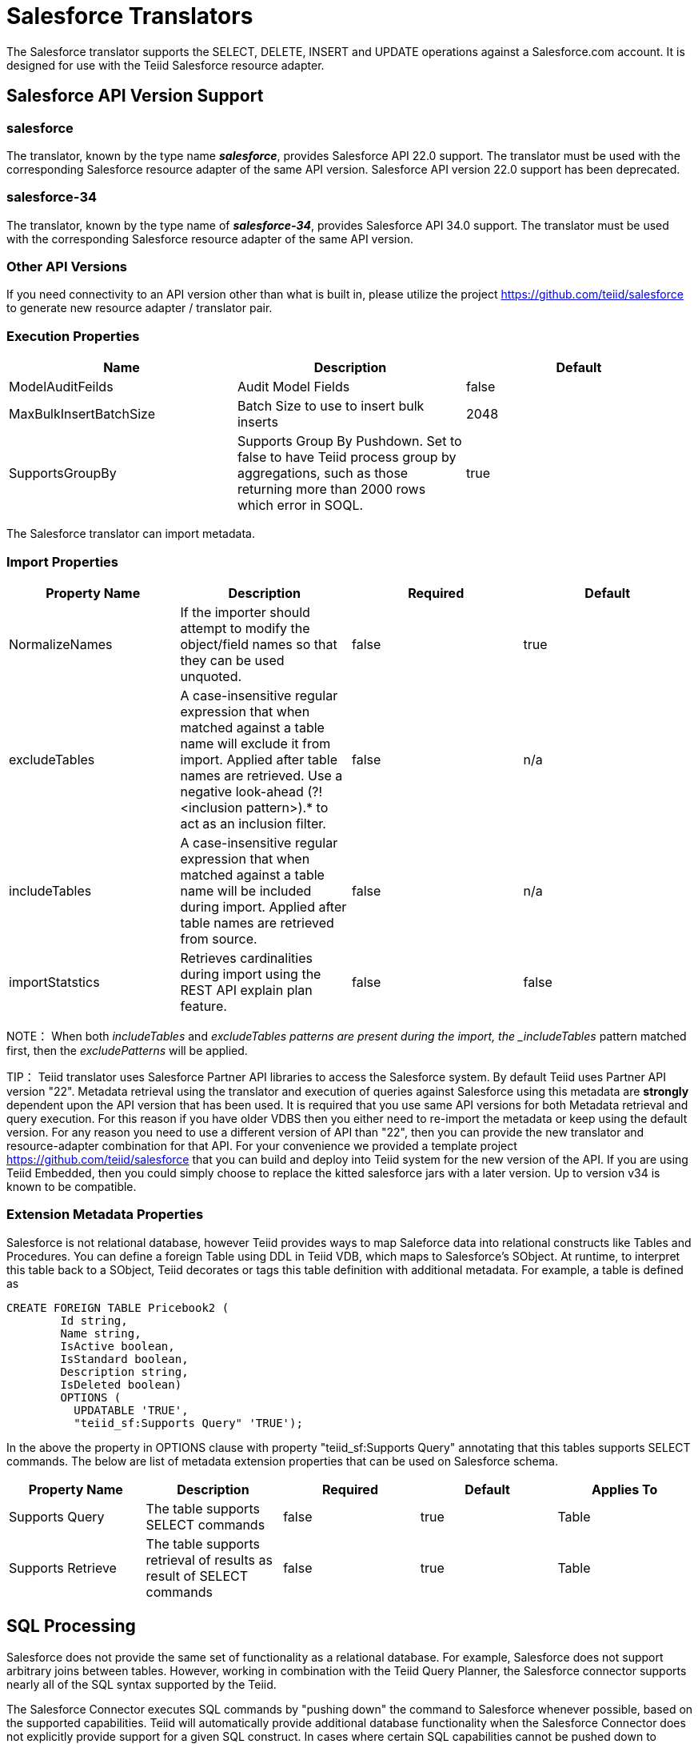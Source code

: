 
= Salesforce Translators

The Salesforce translator supports the SELECT, DELETE, INSERT and UPDATE operations against a Salesforce.com account. It is designed for use with the Teiid Salesforce resource adapter.

== Salesforce API Version Support

=== salesforce

The translator, known by the type name *_salesforce_*, provides Salesforce API 22.0 support. The translator must be used with the corresponding Salesforce resource adapter of the same API version. Salesforce API version 22.0 support has been deprecated.

=== salesforce-34

The translator, known by the type name of *_salesforce-34_*, provides Salesforce API 34.0 support. The translator must be used with the corresponding Salesforce resource adapter of the same API version.

=== Other API Versions

If you need connectivity to an API version other than what is built in, please utilize the project https://github.com/teiid/salesforce[https://github.com/teiid/salesforce] to generate new resource adapter / translator pair.

=== Execution Properties

|===
|Name |Description |Default

|ModelAuditFeilds
|Audit Model Fields
|false

|MaxBulkInsertBatchSize
|Batch Size to use to insert bulk inserts
|2048

|SupportsGroupBy
|Supports Group By Pushdown. Set to false to have Teiid process group by aggregations, such as those returning more than 2000 rows which error in SOQL.
|true
|===

The Salesforce translator can import metadata.

=== Import Properties

|===
|Property Name |Description |Required |Default

|NormalizeNames
|If the importer should attempt to modify the object/field names so that they can be used unquoted.
|false
|true

|excludeTables
|A case-insensitive regular expression that when matched against a table name will exclude it from import. Applied after table names are retrieved. Use a negative look-ahead (?!<inclusion pattern>).* to act as an inclusion filter.
|false
|n/a

|includeTables
|A case-insensitive regular expression that when matched against a table name will be included during import. Applied after table names are retrieved from source.
|false
|n/a

|importStatstics
|Retrieves cardinalities during import using the REST API explain plan feature.
|false
|false
|===

NOTE： When both _includeTables_ and _excludeTables patterns are present during the import, the _includeTables_ pattern matched first, then the _excludePatterns_ will be applied.

TIP： Teiid translator uses Salesforce Partner API libraries to access the Salesforce system. By default Teiid uses Partner API version "22". Metadata retrieval using the translator and execution of queries against Salesforce using this metadata are *strongly* dependent upon the API version that has been used. It is required that you use same API versions for both Metadata retrieval and query execution. For this reason if you have older VDBS then you either need to re-import the metadata or keep using the default version. For any reason you need to use a different version of API than "22", then you can provide the new translator and resource-adapter combination for that API. For your convenience we provided a template project https://github.com/teiid/salesforce[https://github.com/teiid/salesforce] that you can build and deploy into Teiid system for the new version of the API. If you are using Teiid Embedded, then you could simply choose to replace the kitted salesforce jars with a later version. Up to version v34 is known to be compatible.

=== Extension Metadata Properties
Salesforce is not relational database, however Teiid provides ways to map Saleforce data into relational constructs like Tables and Procedures. You can define a foreign Table using DDL in Teiid VDB, which maps to Salesforce's SObject. At runtime, to interpret this table back to a SObject, Teiid decorates or tags this table definition with additional metadata. For example, a table is defined as

[source,sql]
----
CREATE FOREIGN TABLE Pricebook2 (
	Id string, 
	Name string, 
	IsActive boolean, 
	IsStandard boolean, 
	Description string, 
	IsDeleted boolean) 
	OPTIONS (
	  UPDATABLE 'TRUE', 
	  "teiid_sf:Supports Query" 'TRUE');
----

In the above the property in OPTIONS clause with property "teiid_sf:Supports Query" annotating that this tables supports SELECT commands. The below are list of metadata extension properties that can be used on Salesforce schema.

|===
|Property Name |Description |Required |Default| Applies To

|Supports Query
|The table supports SELECT commands
|false
|true
|Table

|Supports Retrieve
|The table supports retrieval of results as result of SELECT commands
|false
|true
|Table

|===


== SQL Processing

Salesforce does not provide the same set of functionality as a relational database. For example, Salesforce does not support arbitrary joins between tables. However, working in combination with the Teiid Query Planner, the Salesforce connector supports nearly all of the SQL syntax supported by the Teiid.

The Salesforce Connector executes SQL commands by "pushing down" the command to Salesforce whenever possible, based on the supported capabilities. Teiid will automatically provide additional database functionality when the Salesforce Connector does not explicitly provide support for a given SQL construct. In cases where certain SQL capabilities cannot be pushed down to Salesforce, Teiid will push down the capabilities that are supported, and fetch a set of data from Salesforce. Then, Teiid will evaluate the additional capabilities, creating a subset of the original data set. Finally, Teiid will pass the result to the client.

If you are issuing queries with a group by clause and receive an error for salesforce related to queryMore not being supported, you may either add limits or set the execution property SupportsGroupBy to false.

[source,sql]
----
SELECT array_agg(Reports) FROM Supervisor where Division = 'customer support';
----

Neither Salesforce nor the Salesforce Connector support the array_agg() scalar, but they do support CompareCriteriaEquals, so the query that is passed to Salesforce by the connector will be transformed to this query.

[source,sql]
----
SELECT Reports FROM Supervisor where Division = 'customer support';
----

The array_agg() function will be applied by the Teiid Query Engine to the result set returned by the connector.

In some cases multiple calls to the Salesforce application will be made to support the SQL passed to the connector.

[source,sql]
----
DELETE From Case WHERE Status = 'Closed';
----

The API in Salesforce to delete objects only supports deleting by ID. In order to accomplish this the Salesforce connector will first execute a query to get the IDs of the correct objects, and then delete those objects. So the above DELETE command will result in the following two commands.

[source,sql]
----
SELECT ID From Case WHERE Status = 'Closed';
DELETE From Case where ID IN (<result of query>);
----

NOTE： The Salesforce API DELETE call is not expressed in SQL, but the above is an equivalent SQL expression.

It’s useful to be aware of unsupported capabilities, in order to avoid fetching large data sets from Salesforce and making you queries as performant as possible. See all Supported Capabilities.

=== Selecting from Multi-Select Picklists

A multi-select picklist is a field type in Salesforce that can contain multiple values in a single field. Query criteria operators for fields of this type in SOQL are limited to EQ, NE, includes and excludes. The full Salesforce documentation for selecting from mullti-select picklists can be found at the following link http://www.salesforce.com/us/developer/docs/soql_sosl/Content/sforce_api_calls_soql_querying_multiselect_picklists.htm[Querying Mulit-select Picklists]

Teiid SQL does not support the includes or excludes operators, but the Salesforce connector provides user defined function definitions for these operators that provided equivalent functionality for fields of type multi-select. The definition for the functions is:

[source,sql]
----
boolean includes(Column column, String param)
boolean excludes(Column column, String param)
----

For example, take a single multi-select picklist column called Status that contains all of these values.

* current
* working
* critical

For that column, all of the below are valid queries:

[source,sql]
----
SELECT * FROM Issue WHERE true = includes (Status, 'current, working' );
SELECT * FROM Issue WHERE true = excludes (Status, 'current, working' );
SELECT * FROM Issue WHERE true = includes (Status, 'current;working, critical' );
----

EQ and NE criteria will pass to Salesforce as supplied. For example, these queries will not be modified by the connector.

[source,sql]
----
SELECT * FROM Issue WHERE Status = 'current';
SELECT * FROM Issue WHERE Status = 'current;critical';
SELECT * FROM Issue WHERE Status != 'current;working';
----

=== Selecting All Objects

The Salesforce connector supports the calling the queryAll operation from the Salesforce API. The queryAll operation is equivalent to the query operation with the exception that it returns data about all current and deletedobjects in the system.

The connector determines if it will call the query or queryAll operation via reference to the isDeleted property present on each Salesforce object, and modeled as a column on each table generated by the importer. By default this value is set to False when the model is generated and thus the connector calls query. Users are free to change the value in the model to True, changing the default behaviour of the connector to be queryAll.

The behavior is different if isDeleted is used as a parameter in the query. If the isDeleted column is used as a parameter in the query, and the value is 'true' the connector will call queryAll.

[source,sql]
----
select * from Contact where isDeleted = true;
----

If the isDeleted column is used as a parameter in the query, and the value is 'false' the connector perform the default behavior will call query.

[source,sql]
----
select * from Contact where isDeleted = false;
----

=== Selecting Updated Objects

If the option is selected when importing metadata from Salesforce, a GetUpdated procedure is generated in the model with the following structure:

[source,sql]
----
GetUpdated (ObjectName IN string,
    StartDate IN datetime,
    EndDate IN datetime,
    LatestDateCovered OUT datetime)
returns
    ID string
----

See the description of the http://www.salesforce.com/us/developer/docs/api/Content/sforce_api_calls_getupdated.htm[GetUpdated] operation in the Salesforce documentation for usage details.

=== Selecting Deleted Objects

If the option is selected when importing metadata from Salesforce, a GetDeleted procedure is generated in the model with the following structure:

[source,sql]
----
GetDeleted (ObjectName IN string,
    StartDate IN datetime,
    EndDate IN datetime,
    EarliestDateAvailable OUT datetime,
    LatestDateCovered OUT datetime)
returns
    ID string,
    DeletedDate datetime
----

See the description of the http://www.salesforce.com/us/developer/docs/api/Content/sforce_api_calls_getdeleted.htm[GetDeleted] operation in the Salesforce documentation for usage details.

=== Relationship Queries

Salesforce does not support joins like a relational database, but it does have support for queries that include parent-to-child or child-to-parent relationships between objects. These are termed Relationship Queries. The SalesForce connector supports Relationship Queries through Outer Join syntax.

[source,sql]
----
SELECT Account.name, Contact.Name from Contact LEFT OUTER JOIN Account
on Contact.Accountid = Account.id
----

This query shows the correct syntax to query a SalesForce model with to produce a relationship query from child to parent. It resolves to the following query to SalesForce.

[source,sql]
----
SELECT Contact.Account.Name, Contact.Name FROM Contact
----

[source,sql]
----
select Contact.Name, Account.Name from Account Left outer Join Contact
on Contact.Accountid = Account.id
----

This query shows the correct syntax to query a SalesForce model with to produce a relationship query from parent to child. It resolves to the following query to SalesForce.

[source,sql]
----
SELECT Account.Name, (SELECT Contact.Name FROM
Account.Contacts) FROM Account
----

See the description of the http://www.salesforce.com/us/developer/docs/api/index_Left.htm#StartTopic=Content/sforce_api_calls_soql_relationships.htm[Relationship Queries] operation in the SalesForce documentation for limitations.

=== Bulk Insert Queries

SalesForce translator also supports bulk insert statements using JDBC batch semantics or SELECT INTO semantics. The batch size is determined by the execution property _MaxBulkInsertBatchSize_, which can be overridden in the vdb.xml file. The default value of the batch is 2048. The bulk insert feature uses the async REST based API exposed by Salesforce for execution for better performance.

=== Bulk Selects

When quering large tables (typically over 10,000,000) records or experience timeouts with just result batching, Teiid can issue queries to Salesforce using the bulk API with PK chunking enabled.

The use of the bulk api requires a source hint in the query:

[source,sql]
----
SELECT /*+ sh salesforce:'bulk' */ Name ... FROM Account
----

Where salesforce is the source name of the target source.

The default chunk size of 100,000 records will be used. 

Note: this feature is only supported by Salsforce API equal to greater than 28, since the default "salesforce" translator uses version 22 of API, it recommended to use "salesforce-34" version of the translator to use this feature.

== Supported Capabilities

The following are the capabilities supported by the Salesforce Connector. These SQL constructs will be pushed down to Salesforce.

* SELECT command
* INSERT Command
* UPDATE Command
* DELETE Command
* NotCriteria
* OrCriteria
* CompareCriteriaEquals
* CompareCriteriaOrdered
* IsNullCritiera
* InCriteria
* LikeCriteria - Supported for String fields only.
* RowLimit
* Basic Aggregates
* OuterJoins with join criteria KEY

== Native Queries

Salesforce procedures may optionally have native queries associated with them - see link:Translators.adoc#_parameterizable_native_queries[Parameterizable Native Queries]. The operation prefix (select;, insert;, update;, delete; - see below for more) must be present in the native-query, but it will not be issued as part of the query to the source.

[source,sql]
.*Example DDL for a SF native procedure*
----
CREATE FOREIGN PROCEDURE proc (arg1 integer, arg2 string) OPTIONS ("teiid_rel:native-query" 'search;SELECT ... complex SOQL ... WHERE col1 = $1 and col2 = $2') returns (col1 string, col2 string, col3 timestamp);
----

== Direct Query Procedure

This feature is turned off by default because of the security risk this exposes to execute any command against the source. To enable this feature, link:Translators.adoc#_override_execution_properties[override the execution property] called _SupportsDirectQueryProcedure_ to true.

TIP: By default the name of the procedure that executes the queries directly is *native*. link:Translators.adoc#_override_execution_properties[Override the execution property] _DirectQueryProcedureName_ to change it to another name.

The Salesforce translator provides a procedure to execute any ad-hoc SOQL query directly against the source without Teiid parsing or resolving. Since the metadata of this procedure’s results are not known to Teiid, they are returned as an object array. link:ARRAYTABLE.adoc[ARRAYTABLE] can be used construct tabular output for consumption by client applications. Teiid exposes this procedure with a simple query structure as follows:

=== Select

[source,sql]
.*Select Example*
----
SELECT x.* FROM (call sf_source.native('search;SELECT Account.Id, Account.Type, Account.Name FROM Account')) w,
 ARRAYTABLE(w.tuple COLUMNS "id" string , "type" string, "name" String) AS x
----

from the above code, the "search" keyword followed by a query statement.

NOTE: The SOQL is treated as a parameterized native query so that parameter values may be inserted in the query string properly - see link:Translators.adoc#_parameterizable_native_queries[Parameterizable Native Queries]

The results returned by search may contain the object Id as the first column value regardless of whether it was selected. Also queries that select columns from multiple object types will not be correct.

=== Delete

[source,sql]
.*Delete Example*
----
SELECT x.* FROM (call sf_source.native('delete;', 'id1', 'id2')) w,
 ARRAYTABLE(w.tuple COLUMNS "updatecount" integer) AS x
----

form the above code, the "delete;" keyword followed by the ids to delete as varargs.

=== Create or Update

[source,sql]
.*Create Example*
----
SELECT x.* FROM
 (call sf_source.native('create;type=table;attributes=one,two,three', 'one', 2, 3.0)) w,
 ARRAYTABLE(w.tuple COLUMNS "update_count" integer) AS x
----

form the above code, the "create" or "update" keyword must be followed by the following properties. Attributes must be matched positionally by the procedure variables - thus in the example attribute two will be set to 2.

|===
|Property Name |Description |Required

|type
|Table Name
|Yes

|attributes
|comma separated list of names of the columns
|no
|===

The values for each attribute is specified as separate argument to the "native" procedure.

Update is similar to create, with one more extra property called "id", which defines identifier for the record.

[source,sql]
.*Update Example*
----
SELECT x.* FROM
 (call sf_source.native('update;id=pk;type=table;attributes=one,two,three', 'one', 2, 3.0)) w,
 ARRAYTABLE(w.tuple COLUMNS "update_count" integer) AS x
----

TIP: By default the name of the procedure that executes the queries directly is called native, however user can + set override execution property vdb.xml file to change it.

== JCA Resource Adapter

The resource adapter for this translator is provided through link:../admin/Salesforce_Data_Sources.adoc[Salesforce Data Sources]. Refer to Admin Guide for configuration.

